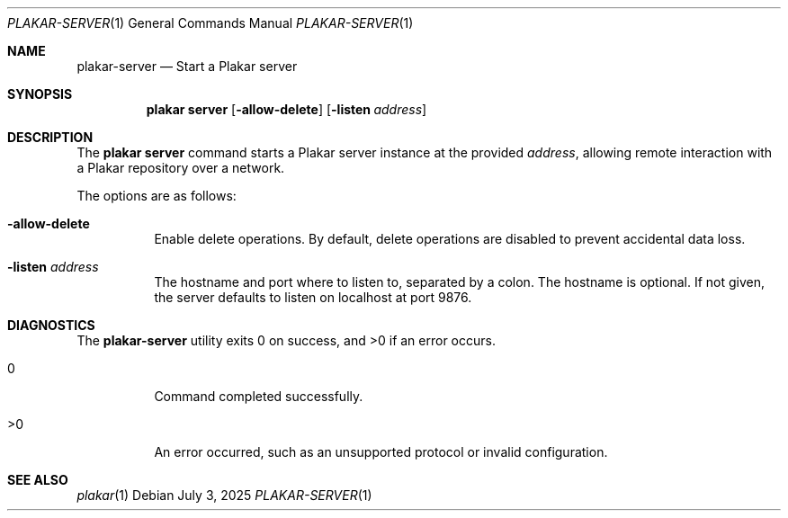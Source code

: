 .Dd July 3, 2025
.Dt PLAKAR-SERVER 1
.Os
.Sh NAME
.Nm plakar-server
.Nd Start a Plakar server
.Sh SYNOPSIS
.Nm plakar server
.Op Fl allow-delete
.Op Fl listen Ar address
.Sh DESCRIPTION
The
.Nm plakar server
command starts a Plakar server instance at the provided
.Ar address ,
allowing remote interaction with a Plakar repository over a network.
.Pp
The options are as follows:
.Bl -tag -width Ds
.It Fl allow-delete
Enable delete operations.
By default, delete operations are disabled to prevent accidental data
loss.
.It Fl listen Ar address
The hostname and port where to listen to, separated by a colon.
The hostname is optional.
If not given, the server defaults to listen on localhost at port 9876.
.El
.Sh DIAGNOSTICS
.Ex -std
.Bl -tag -width Ds
.It 0
Command completed successfully.
.It >0
An error occurred, such as an unsupported protocol or invalid
configuration.
.El
.Sh SEE ALSO
.Xr plakar 1
